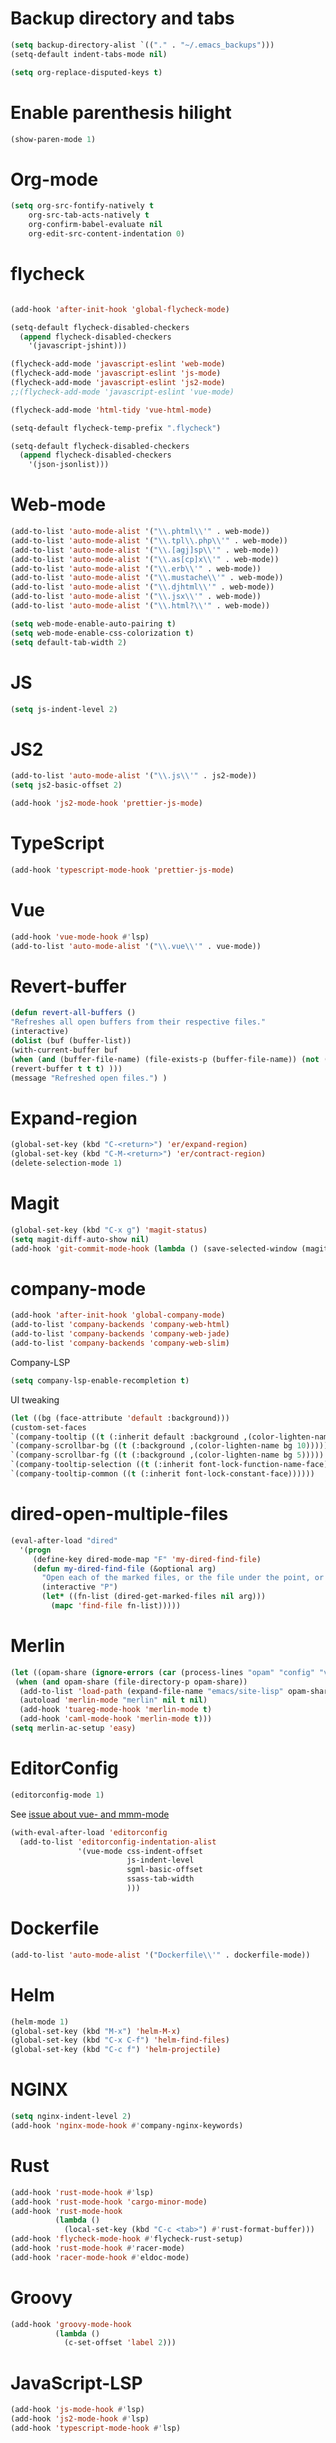 * Backup directory and tabs
#+BEGIN_SRC emacs-lisp
(setq backup-directory-alist `(("." . "~/.emacs_backups")))
(setq-default indent-tabs-mode nil)
#+END_SRC

#+BEGIN_SRC emacs-lisp
(setq org-replace-disputed-keys t)
#+END_SRC
* Enable parenthesis hilight
#+BEGIN_SRC emacs-lisp
(show-paren-mode 1)
#+END_SRC
* Org-mode
#+BEGIN_SRC emacs-lisp
(setq org-src-fontify-natively t
    org-src-tab-acts-natively t
    org-confirm-babel-evaluate nil
    org-edit-src-content-indentation 0)
#+END_SRC
* flycheck
#+BEGIN_SRC emacs-lisp

(add-hook 'after-init-hook 'global-flycheck-mode)

(setq-default flycheck-disabled-checkers
  (append flycheck-disabled-checkers
    '(javascript-jshint)))

(flycheck-add-mode 'javascript-eslint 'web-mode)
(flycheck-add-mode 'javascript-eslint 'js-mode)
(flycheck-add-mode 'javascript-eslint 'js2-mode)
;;(flycheck-add-mode 'javascript-eslint 'vue-mode)

(flycheck-add-mode 'html-tidy 'vue-html-mode)

(setq-default flycheck-temp-prefix ".flycheck")

(setq-default flycheck-disabled-checkers
  (append flycheck-disabled-checkers
    '(json-jsonlist)))

#+END_SRC

* Web-mode
#+BEGIN_SRC emacs-lisp
(add-to-list 'auto-mode-alist '("\\.phtml\\'" . web-mode))
(add-to-list 'auto-mode-alist '("\\.tpl\\.php\\'" . web-mode))
(add-to-list 'auto-mode-alist '("\\.[agj]sp\\'" . web-mode))
(add-to-list 'auto-mode-alist '("\\.as[cp]x\\'" . web-mode))
(add-to-list 'auto-mode-alist '("\\.erb\\'" . web-mode))
(add-to-list 'auto-mode-alist '("\\.mustache\\'" . web-mode))
(add-to-list 'auto-mode-alist '("\\.djhtml\\'" . web-mode))
(add-to-list 'auto-mode-alist '("\\.jsx\\'" . web-mode))
(add-to-list 'auto-mode-alist '("\\.html?\\'" . web-mode))

(setq web-mode-enable-auto-pairing t)
(setq web-mode-enable-css-colorization t)
(setq default-tab-width 2)
#+END_SRC

* JS
#+BEGIN_SRC emacs-lisp
(setq js-indent-level 2)
#+END_SRC

* JS2
#+BEGIN_SRC emacs-lisp
(add-to-list 'auto-mode-alist '("\\.js\\'" . js2-mode))
(setq js2-basic-offset 2)

(add-hook 'js2-mode-hook 'prettier-js-mode)
#+END_SRC
* TypeScript
#+BEGIN_SRC emacs-lisp
(add-hook 'typescript-mode-hook 'prettier-js-mode)
#+END_SRC

* Vue
#+BEGIN_SRC emacs-lisp
(add-hook 'vue-mode-hook #'lsp)
(add-to-list 'auto-mode-alist '("\\.vue\\'" . vue-mode))
#+END_SRC

* Revert-buffer
#+BEGIN_SRC emacs-lisp
(defun revert-all-buffers ()
"Refreshes all open buffers from their respective files."
(interactive)
(dolist (buf (buffer-list))
(with-current-buffer buf
(when (and (buffer-file-name) (file-exists-p (buffer-file-name)) (not (buffer-modified-p)))
(revert-buffer t t t) )))
(message "Refreshed open files.") )
#+END_SRC

* Expand-region
#+BEGIN_SRC emacs-lisp
(global-set-key (kbd "C-<return>") 'er/expand-region)
(global-set-key (kbd "C-M-<return>") 'er/contract-region)
(delete-selection-mode 1)
#+END_SRC

* Magit
#+BEGIN_SRC emacs-lisp
(global-set-key (kbd "C-x g") 'magit-status)
(setq magit-diff-auto-show nil)
(add-hook 'git-commit-mode-hook (lambda () (save-selected-window (magit-process-buffer))))
#+END_SRC

* company-mode
#+BEGIN_SRC emacs-lisp
(add-hook 'after-init-hook 'global-company-mode)
(add-to-list 'company-backends 'company-web-html)
(add-to-list 'company-backends 'company-web-jade)
(add-to-list 'company-backends 'company-web-slim)
#+END_SRC

Company-LSP
#+BEGIN_SRC emacs-lisp
(setq company-lsp-enable-recompletion t)
#+END_SRC

UI tweaking
#+BEGIN_SRC emacs-lisp
(let ((bg (face-attribute 'default :background)))
(custom-set-faces
`(company-tooltip ((t (:inherit default :background ,(color-lighten-name bg 2)))))
`(company-scrollbar-bg ((t (:background ,(color-lighten-name bg 10)))))
`(company-scrollbar-fg ((t (:background ,(color-lighten-name bg 5)))))
`(company-tooltip-selection ((t (:inherit font-lock-function-name-face))))
`(company-tooltip-common ((t (:inherit font-lock-constant-face))))))
#+END_SRC

* dired-open-multiple-files
#+BEGIN_SRC emacs-lisp
(eval-after-load "dired"
  '(progn
     (define-key dired-mode-map "F" 'my-dired-find-file)
     (defun my-dired-find-file (&optional arg)
       "Open each of the marked files, or the file under the point, or when prefix arg, the next N files "
       (interactive "P")
       (let* ((fn-list (dired-get-marked-files nil arg)))
         (mapc 'find-file fn-list)))))
#+END_SRC

* Merlin
#+BEGIN_SRC emacs-lisp
(let ((opam-share (ignore-errors (car (process-lines "opam" "config" "var" "share")))))
 (when (and opam-share (file-directory-p opam-share))
  (add-to-list 'load-path (expand-file-name "emacs/site-lisp" opam-share))
  (autoload 'merlin-mode "merlin" nil t nil)
  (add-hook 'tuareg-mode-hook 'merlin-mode t)
  (add-hook 'caml-mode-hook 'merlin-mode t)))
(setq merlin-ac-setup 'easy)
#+END_SRC

* EditorConfig
#+BEGIN_SRC emacs-lisp
(editorconfig-mode 1)
#+END_SRC

See [[https://github.com/editorconfig/editorconfig-emacs/issues/169][issue about vue- and mmm-mode]]
#+BEGIN_SRC emacs-lisp
(with-eval-after-load 'editorconfig
  (add-to-list 'editorconfig-indentation-alist
               '(vue-mode css-indent-offset
                          js-indent-level
                          sgml-basic-offset
                          ssass-tab-width
                          )))
#+END_SRC

* Dockerfile
#+BEGIN_SRC emacs-lisp
(add-to-list 'auto-mode-alist '("Dockerfile\\'" . dockerfile-mode))
#+END_SRC

* Helm
#+BEGIN_SRC emacs-lisp
(helm-mode 1)
(global-set-key (kbd "M-x") 'helm-M-x)
(global-set-key (kbd "C-x C-f") 'helm-find-files)
(global-set-key (kbd "C-c f") 'helm-projectile)
#+END_SRC

* NGINX
#+BEGIN_SRC emacs-lisp
(setq nginx-indent-level 2)
(add-hook 'nginx-mode-hook #'company-nginx-keywords)
#+END_SRC

* Rust
#+BEGIN_SRC emacs-lisp
(add-hook 'rust-mode-hook #'lsp)
(add-hook 'rust-mode-hook 'cargo-minor-mode)
(add-hook 'rust-mode-hook
          (lambda ()
            (local-set-key (kbd "C-c <tab>") #'rust-format-buffer)))
(add-hook 'flycheck-mode-hook #'flycheck-rust-setup)
(add-hook 'rust-mode-hook #'racer-mode)
(add-hook 'racer-mode-hook #'eldoc-mode)
#+END_SRC

* Groovy
#+BEGIN_SRC emacs-lisp
(add-hook 'groovy-mode-hook
          (lambda ()
            (c-set-offset 'label 2)))
#+END_SRC

* JavaScript-LSP
#+BEGIN_SRC emacs-lisp
(add-hook 'js-mode-hook #'lsp)
(add-hook 'js2-mode-hook #'lsp)
(add-hook 'typescript-mode-hook #'lsp)
#+END_SRC

* LSP General
#+BEGIN_SRC emacs-lisp
(add-hook 'lsp-after-open-hook 'lsp-enable-imenu)
#+END_SRC

* Restclient
#+BEGIN_SRC emacs-lisp
(add-to-list 'auto-mode-alist '("\\.api\\'" . restclient-mode))
#+END_SRC

* CSS
#+BEGIN_SRC emacs-lisp
(add-to-list 'auto-mode-alist '("\\.css\\'" . xah-css-mode))

(defun my-css-mode-setup ()
  (when (eq major-mode 'xah-mode)
    ;; Only enable in strictly css-mode, not scss-mode (css-mode-hook
    ;; fires for scss-mode because scss-mode is derived from css-mode)
    (lsp)))

(add-hook 'xah-mode-hook #'lsp)
(add-hook 'css-mode-hook #'my-css-mode-setup)
(add-hook 'less-mode-hook #'lsp)
(add-hook 'sass-mode-hook #'lsp)
(add-hook 'scss-mode-hook #'lsp)
#+END_SRC
* Clojure
#+BEGIN_SRC emacs-lisp
(add-hook 'clojure-mode-hook #'paredit-mode)
(add-hook 'clojurescript-mode-hook #'paredit-mode)
(add-hook 'cider-repl-mode-hook #'paredit-mode)
#+END_SRC
